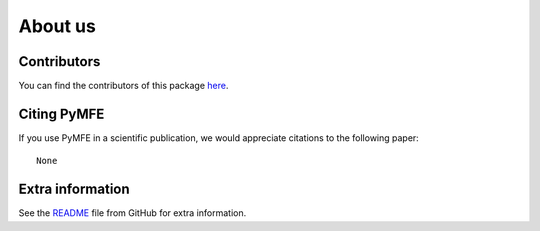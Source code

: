 ########
About us
########

Contributors
------------

You can find the contributors of this package here_.

.. _here: https://github.com/ealcobaca/pymfe/graphs/contributors


Citing PyMFE
------------

If you use PyMFE in a scientific publication, we would appreciate
citations to the following paper::

  None

Extra information
-----------------
See the `README <https://github.com/ealcobaca/pymfe/blob/master/README.md>`_
file from GitHub for extra information.
